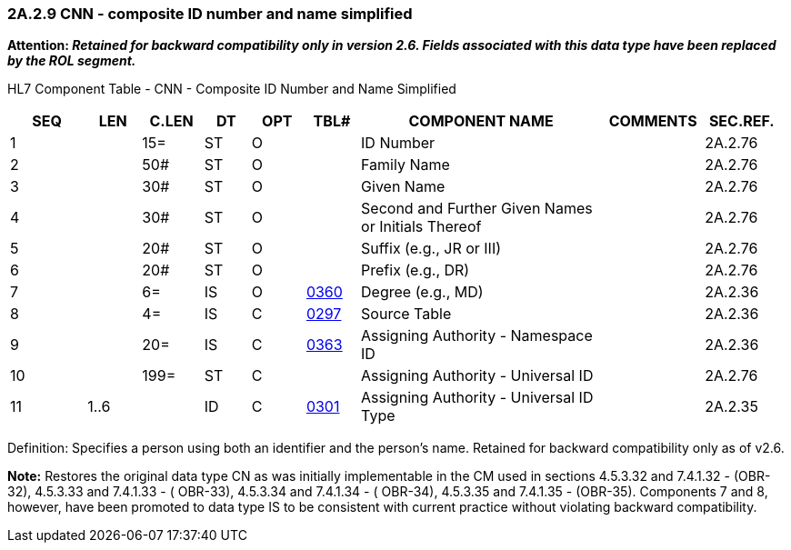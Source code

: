 === 2A.2.9 CNN - composite ID number and name simplified

*Attention: _Retained for backward compatibility only in version 2.6. Fields associated with this data type have been replaced by the ROL segment._*

HL7 Component Table - CNN - Composite ID Number and Name Simplified

[width="99%",cols="10%,7%,8%,6%,7%,7%,32%,13%,10%",options="header",]
|===
|SEQ |LEN |C.LEN |DT |OPT |TBL# |COMPONENT NAME |COMMENTS |SEC.REF.
|1 | |15= |ST |O | |ID Number | |2A.2.76
|2 | |50# |ST |O | |Family Name | |2A.2.76
|3 | |30# |ST |O | |Given Name | |2A.2.76
|4 | |30# |ST |O | |Second and Further Given Names or Initials Thereof | |2A.2.76
|5 | |20# |ST |O | |Suffix (e.g., JR or III) | |2A.2.76
|6 | |20# |ST |O | |Prefix (e.g., DR) | |2A.2.76
|7 | |6= |IS |O |file:///E:\V2\v2.9%20final%20Nov%20from%20Frank\V29_CH02C_Tables.docx#HL70360[0360] |Degree (e.g., MD) | |2A.2.36
|8 | |4= |IS |C |file:///E:\V2\v2.9%20final%20Nov%20from%20Frank\V29_CH02C_Tables.docx#HL70297[0297] |Source Table | |2A.2.36
|9 | |20= |IS |C |file:///E:\V2\v2.9%20final%20Nov%20from%20Frank\V29_CH02C_Tables.docx#HL70363[0363] |Assigning Authority - Namespace ID | |2A.2.36
|10 | |199= |ST |C | |Assigning Authority - Universal ID | |2A.2.76
|11 |1..6 | |ID |C |file:///E:\V2\v2.9%20final%20Nov%20from%20Frank\V29_CH02C_Tables.docx#HL70301[0301] |Assigning Authority - Universal ID Type | |2A.2.35
|===

Definition: Specifies a person using both an identifier and the person’s name. Retained for backward compatibility only as of v2.6.

*Note:* Restores the original data type CN as was initially implementable in the CM used in sections 4.5.3.32 and 7.4.1.32 - (OBR-32), 4.5.3.33 and 7.4.1.33 - ( OBR-33), 4.5.3.34 and 7.4.1.34 - ( OBR-34), 4.5.3.35 and 7.4.1.35 - (OBR-35). Components 7 and 8, however, have been promoted to data type IS to be consistent with current practice without violating backward compatibility.

